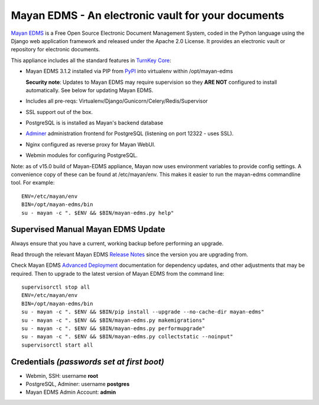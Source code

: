 Mayan EDMS - An electronic vault for your documents 
===================================================

`Mayan EDMS`_ is a Free Open Source Electronic Document Management System,
coded in the Python language using the Django web application framework 
and released under the Apache 2.0 License. It provides an electronic vault
or repository for electronic documents.

This appliance includes all the standard features in `TurnKey Core`_:

- Mayan EDMS 3.1.2 installed via PIP from `PyPI`_ into virtualenv within
  /opt/mayan-edms

  **Security note**: Updates to Mayan EDMS may require supervision so
  they **ARE NOT** configured to install automatically. See below for
  updating Mayan EDMS.

- Includes all pre-reqs: Virtualenv/Django/Gunicorn/Celery/Redis/Supervisor
- SSL support out of the box.
- PostgreSQL is is installed as Mayan's backend database 
- `Adminer`_ administration frontend for PostgreSQL (listening on
  port 12322 - uses SSL).
- Nginx configured as reverse proxy for Mayan WebUI.
- Webmin modules for configuring PostgreSQL.

Note: as of v15.0 build of Mayan-EDMS appliance, Mayan now uses environment
variables to provide config settings. A convenience copy of these can be found
at /etc/mayan/env. This makes it easier to run the mayan-edms commandline tool.
For example::

    ENV=/etc/mayan/env
    BIN=/opt/mayan-edms/bin
    su - mayan -c ". $ENV && $BIN/mayan-edms.py help"

Supervised Manual Mayan EDMS Update
-----------------------------------

Always ensure that you have a current, working backup before performing an
upgrade.

Read through the relevant Mayan EDMS `Release Notes`_ since the version you are
upgrading from.

Check Mayan EDMS `Advanced Deployment`_ documentation for dependency updates,
and other adjustments that may be required. Then to upgrade to the latest
version of Mayan EDMS from the command line::

    supervisorctl stop all
    ENV=/etc/mayan/env
    BIN=/opt/mayan-edms/bin
    su - mayan -c ". $ENV && $BIN/pip install --upgrade --no-cache-dir mayan-edms"
    su - mayan -c ". $ENV && $BIN/mayan-edms.py makemigrations"
    su - mayan -c ". $ENV && $BIN/mayan-edms.py performupgrade"
    su - mayan -c ". $ENV && $BIN/mayan-edms.py collectstatic --noinput"
    supervisorctl start all


Credentials *(passwords set at first boot)*
-------------------------------------------

-  Webmin, SSH: username **root**
-  PostgreSQL, Adminer: username **postgres**
-  Mayan EDMS Admin Account: **admin**

.. _Mayan EDMS: https://www.mayan-edms.com
.. _PyPI: https://pypi.python.org/pypi/mayan-edms
.. _TurnKey Core: https://www.turnkeylinux.org/core
.. _Adminer: https://www.adminer.org/
.. _Release Notes: https://mayan.readthedocs.io/en/latest/releases/index.html
.. _Advanced Deployment: https://mayan.readthedocs.io/en/latest/topics/deploying.html
